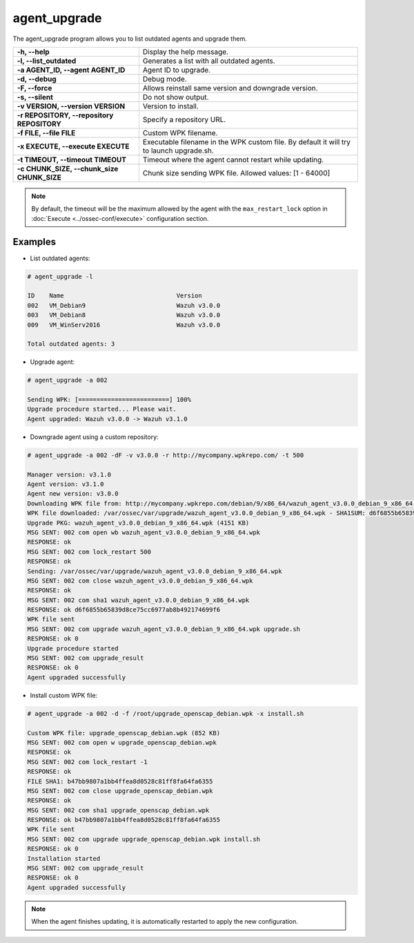 .. Copyright (C) 2019 Wazuh, Inc.

.. _agent_upgrade:

agent_upgrade
==============

.. versionadded:: 3.0.0

The agent_upgrade program allows you to list outdated agents and upgrade them.

+--------------------------------------------+---------------------------------------------------------+
| **-h, --help**                             | Display the help message.                               |
+--------------------------------------------+---------------------------------------------------------+
| **-l, --list_outdated**                    | Generates a list with all outdated agents.              |
+--------------------------------------------+---------------------------------------------------------+
| **-a AGENT_ID, --agent AGENT_ID**          | Agent ID to upgrade.                                    |
+--------------------------------------------+---------------------------------------------------------+
| **-d, --debug**                            | Debug mode.                                             |
+--------------------------------------------+---------------------------------------------------------+
| **-F, --force**                            | Allows reinstall same version and downgrade version.    |
+--------------------------------------------+---------------------------------------------------------+
| **-s, --silent**                           | Do not show output.                                     |
+--------------------------------------------+---------------------------------------------------------+
| **-v VERSION, --version VERSION**          | Version to install.                                     |
+--------------------------------------------+---------------------------------------------------------+
| **-r REPOSITORY, --repository REPOSITORY** | Specify a repository URL.                               |
+--------------------------------------------+---------------------------------------------------------+
| **-f FILE, --file FILE**                   | Custom WPK filename.                                    |
+--------------------------------------------+---------------------------------------------------------+
| **-x EXECUTE, --execute EXECUTE**          | Executable filename in the WPK custom file.             |
|                                            | By default it will try to launch upgrade.sh.            |
+--------------------------------------------+---------------------------------------------------------+
| **-t TIMEOUT, --timeout TIMEOUT**          | Timeout where the agent cannot restart while updating.  |
+--------------------------------------------+---------------------------------------------------------+
| **-c CHUNK_SIZE, --chunk_size CHUNK_SIZE** | Chunk size sending WPK file. Allowed values: [1 - 64000]|
+--------------------------------------------+---------------------------------------------------------+

.. note:: By default, the timeout will be the maximum allowed by the agent with the ``max_restart_lock`` option in :doc:`Execute <../ossec-conf/execute>` configuration section.

Examples
----------

* List outdated agents:

.. code-block:: console

    # agent_upgrade -l

    ID    Name                               Version
    002   VM_Debian9                         Wazuh v3.0.0
    003   VM_Debian8                         Wazuh v3.0.0
    009   VM_WinServ2016                     Wazuh v3.0.0

    Total outdated agents: 3


* Upgrade agent:

.. code-block:: console

    # agent_upgrade -a 002

    Sending WPK: [=========================] 100%
    Upgrade procedure started... Please wait.
    Agent upgraded: Wazuh v3.0.0 -> Wazuh v3.1.0


* Downgrade agent using a custom repository:

.. code-block:: console

    # agent_upgrade -a 002 -dF -v v3.0.0 -r http://mycompany.wpkrepo.com/ -t 500

    Manager version: v3.1.0
    Agent version: v3.1.0
    Agent new version: v3.0.0
    Downloading WPK file from: http://mycompany.wpkrepo.com/debian/9/x86_64/wazuh_agent_v3.0.0_debian_9_x86_64.wpk
    WPK file downloaded: /var/ossec/var/upgrade/wazuh_agent_v3.0.0_debian_9_x86_64.wpk - SHA1SUM: d6f6855b65839d8ce75cc6977ab8b492174699f6
    Upgrade PKG: wazuh_agent_v3.0.0_debian_9_x86_64.wpk (4151 KB)
    MSG SENT: 002 com open wb wazuh_agent_v3.0.0_debian_9_x86_64.wpk
    RESPONSE: ok
    MSG SENT: 002 com lock_restart 500
    RESPONSE: ok
    Sending: /var/ossec/var/upgrade/wazuh_agent_v3.0.0_debian_9_x86_64.wpk
    MSG SENT: 002 com close wazuh_agent_v3.0.0_debian_9_x86_64.wpk
    RESPONSE: ok
    MSG SENT: 002 com sha1 wazuh_agent_v3.0.0_debian_9_x86_64.wpk
    RESPONSE: ok d6f6855b65839d8ce75cc6977ab8b492174699f6
    WPK file sent
    MSG SENT: 002 com upgrade wazuh_agent_v3.0.0_debian_9_x86_64.wpk upgrade.sh
    RESPONSE: ok 0
    Upgrade procedure started
    MSG SENT: 002 com upgrade_result
    RESPONSE: ok 0
    Agent upgraded successfully


* Install custom WPK file:

.. code-block:: console

    # agent_upgrade -a 002 -d -f /root/upgrade_openscap_debian.wpk -x install.sh

    Custom WPK file: upgrade_openscap_debian.wpk (852 KB)
    MSG SENT: 002 com open w upgrade_openscap_debian.wpk
    RESPONSE: ok
    MSG SENT: 002 com lock_restart -1
    RESPONSE: ok
    FILE SHA1: b47bb9807a1bb4ffea8d0528c81ff8fa64fa6355
    MSG SENT: 002 com close upgrade_openscap_debian.wpk
    RESPONSE: ok
    MSG SENT: 002 com sha1 upgrade_openscap_debian.wpk
    RESPONSE: ok b47bb9807a1bb4ffea8d0528c81ff8fa64fa6355
    WPK file sent
    MSG SENT: 002 com upgrade upgrade_openscap_debian.wpk install.sh
    RESPONSE: ok 0
    Installation started
    MSG SENT: 002 com upgrade_result
    RESPONSE: ok 0
    Agent upgraded successfully


.. note:: When the agent finishes updating, it is automatically restarted to apply the new configuration.
